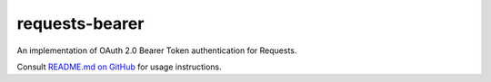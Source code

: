 requests-bearer
===============

An implementation of OAuth 2.0 Bearer Token authentication for Requests.

Consult `README.md on GitHub <https://github.com/brandond/requests-bearer/blob/master/README.md>`__ for usage instructions.
